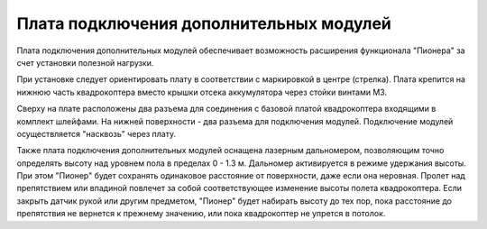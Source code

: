 Плата подключения дополнительных модулей
========================================

Плата подключения дополнительных модулей обеспечивает возможность расширения функционала "Пионера" за счет установки полезной нагрузки.

.. image:: /_static/images/modules_board.png
	:align: center

При установке следует ориентировать плату в соответствии с маркировкой в центре (стрелка).
Плата крепится на нижнюю часть квадрокоптера вместо крышки отсека аккумулятора через стойки винтами М3.

Сверху на плате расположены два разъема для соединения с базовой платой квадрокоптера входящими в комплект шлейфами. На нижней поверхности  - два разъема для подключения модулей. Подключение модулей осуществляется "насквозь" через плату.
 
Также плата подключения дополнительных модулей оснащена лазерным дальномером, позволяющим точно определять высоту над уровнем пола в пределах  0 - 1.3 м. Дальномер активируется в режиме удержания высоты. При этом "Пионер" будет сохранять одинаковое расстояние от поверхности, даже если она неровная. Пролет над препятствием или впадиной повлечет за собой соответствующее изменение высоты полета квадрокоптера. Если закрыть датчик рукой или другим предметом, "Пионер" будет набирать высоту до тех пор, пока расстояние до препятствия не вернется к прежнему значению, или пока квадрокоптер не упрется в потолок. 



